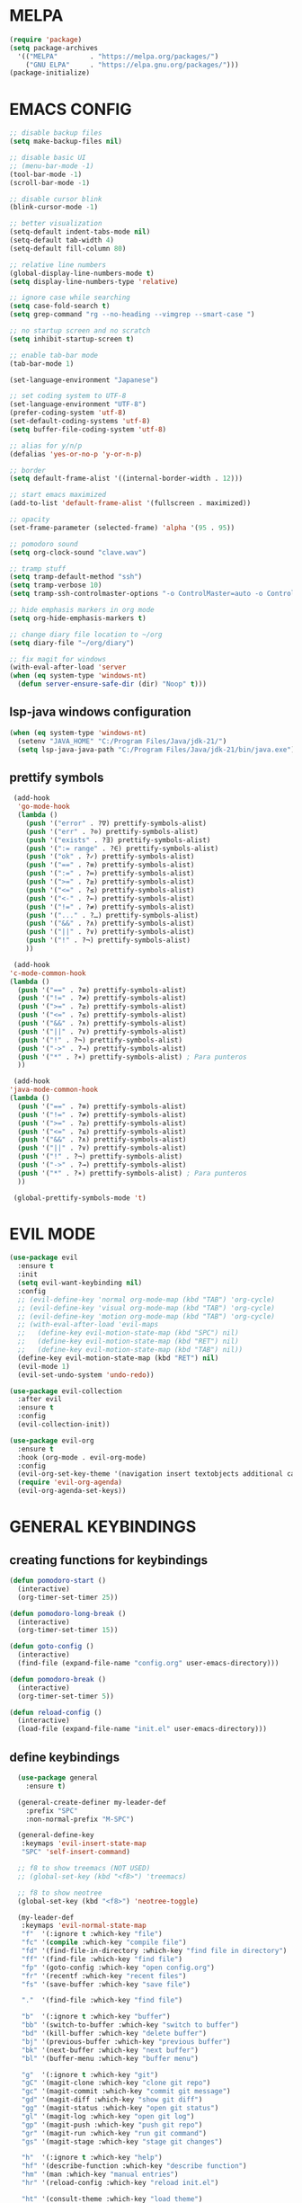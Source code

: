 #+AUTHOR: lemon / tocxjo
#+OPTIONS: toc:nil

* MELPA
#+begin_src emacs-lisp
  (require 'package)
  (setq package-archives
    '(("MELPA"        . "https://melpa.org/packages/")
      ("GNU ELPA"     . "https://elpa.gnu.org/packages/")))
  (package-initialize)
#+end_src

* EMACS CONFIG
#+begin_src emacs-lisp
  ;; disable backup files
  (setq make-backup-files nil)

  ;; disable basic UI
  ;; (menu-bar-mode -1)
  (tool-bar-mode -1)
  (scroll-bar-mode -1)

  ;; disable cursor blink
  (blink-cursor-mode -1)

  ;; better visualization
  (setq-default indent-tabs-mode nil)
  (setq-default tab-width 4)
  (setq-default fill-column 80)

  ;; relative line numbers
  (global-display-line-numbers-mode t)
  (setq display-line-numbers-type 'relative)

  ;; ignore case while searching
  (setq case-fold-search t)
  (setq grep-command "rg --no-heading --vimgrep --smart-case ")

  ;; no startup screen and no scratch
  (setq inhibit-startup-screen t)

  ;; enable tab-bar mode
  (tab-bar-mode 1)

  (set-language-environment "Japanese")

  ;; set coding system to UTF-8
  (set-language-environment "UTF-8")
  (prefer-coding-system 'utf-8)
  (set-default-coding-systems 'utf-8)
  (setq buffer-file-coding-system 'utf-8)

  ;; alias for y/n/p
  (defalias 'yes-or-no-p 'y-or-n-p)

  ;; border
  (setq default-frame-alist '((internal-border-width . 12)))

  ;; start emacs maximized
  (add-to-list 'default-frame-alist '(fullscreen . maximized))

  ;; opacity
  (set-frame-parameter (selected-frame) 'alpha '(95 . 95))

  ;; pomodoro sound
  (setq org-clock-sound "clave.wav")

  ;; tramp stuff
  (setq tramp-default-method "ssh")
  (setq tramp-verbose 10)
  (setq tramp-ssh-controlmaster-options "-o ControlMaster=auto -o ControlPath='~/.ssh/ssh-%%r@%%h:%%p' -o ControlPersist=yes")

  ;; hide emphasis markers in org mode
  (setq org-hide-emphasis-markers t)

  ;; change diary file location to ~/org
  (setq diary-file "~/org/diary")

  ;; fix magit for windows
  (with-eval-after-load 'server
  (when (eq system-type 'windows-nt)
    (defun server-ensure-safe-dir (dir) "Noop" t)))
#+end_src

** lsp-java windows configuration
#+begin_src emacs-lisp
  (when (eq system-type 'windows-nt)
    (setenv "JAVA_HOME" "C:/Program Files/Java/jdk-21/")
    (setq lsp-java-java-path "C:/Program Files/Java/jdk-21/bin/java.exe"))
#+end_src

** prettify symbols
#+begin_src emacs-lisp
   (add-hook
    'go-mode-hook
    (lambda ()
      (push '("error" . ?∇) prettify-symbols-alist)
      (push '("err" . ?⊙) prettify-symbols-alist)
      (push '("exists" . ?∃) prettify-symbols-alist)
      (push '(":= range" . ?∈) prettify-symbols-alist)
      (push '("ok" . ?✓) prettify-symbols-alist)
      (push '("==" . ?≡) prettify-symbols-alist)
      (push '(":=" . ?≔) prettify-symbols-alist)
      (push '(">=" . ?≥) prettify-symbols-alist)
      (push '("<=" . ?≤) prettify-symbols-alist)
      (push '("<-" . ?←) prettify-symbols-alist)
      (push '("!=" . ?≠) prettify-symbols-alist)
      (push '("..." . ?…) prettify-symbols-alist)
      (push '("&&" . ?∧) prettify-symbols-alist)
      (push '("||" . ?∨) prettify-symbols-alist)
      (push '("!" . ?¬) prettify-symbols-alist)
      ))

   (add-hook
  'c-mode-common-hook 
  (lambda ()
    (push '("==" . ?≡) prettify-symbols-alist)
    (push '("!=" . ?≠) prettify-symbols-alist)
    (push '(">=" . ?≥) prettify-symbols-alist)
    (push '("<=" . ?≤) prettify-symbols-alist)
    (push '("&&" . ?∧) prettify-symbols-alist)
    (push '("||" . ?∨) prettify-symbols-alist)
    (push '("!" . ?¬) prettify-symbols-alist)
    (push '("->" . ?→) prettify-symbols-alist)
    (push '("*" . ?∗) prettify-symbols-alist) ; Para punteros
    ))

   (add-hook
  'java-mode-common-hook 
  (lambda ()
    (push '("==" . ?≡) prettify-symbols-alist)
    (push '("!=" . ?≠) prettify-symbols-alist)
    (push '(">=" . ?≥) prettify-symbols-alist)
    (push '("<=" . ?≤) prettify-symbols-alist)
    (push '("&&" . ?∧) prettify-symbols-alist)
    (push '("||" . ?∨) prettify-symbols-alist)
    (push '("!" . ?¬) prettify-symbols-alist)
    (push '("->" . ?→) prettify-symbols-alist)
    (push '("*" . ?∗) prettify-symbols-alist) ; Para punteros
    ))

   (global-prettify-symbols-mode 't)
#+end_src

* EVIL MODE
#+begin_src emacs-lisp
  (use-package evil
    :ensure t
    :init
    (setq evil-want-keybinding nil)
    :config
    ;; (evil-define-key 'normal org-mode-map (kbd "TAB") 'org-cycle)
    ;; (evil-define-key 'visual org-mode-map (kbd "TAB") 'org-cycle)
    ;; (evil-define-key 'motion org-mode-map (kbd "TAB") 'org-cycle)
    ;; (with-eval-after-load 'evil-maps
    ;;   (define-key evil-motion-state-map (kbd "SPC") nil)
    ;;   (define-key evil-motion-state-map (kbd "RET") nil)
    ;;   (define-key evil-motion-state-map (kbd "TAB") nil))
    (define-key evil-motion-state-map (kbd "RET") nil)
    (evil-mode 1)
    (evil-set-undo-system 'undo-redo))

  (use-package evil-collection
    :after evil
    :ensure t
    :config
    (evil-collection-init))

  (use-package evil-org
    :ensure t
    :hook (org-mode . evil-org-mode)
    :config
    (evil-org-set-key-theme '(navigation insert textobjects additional calendar))
    (require 'evil-org-agenda)
    (evil-org-agenda-set-keys))
#+end_src

* GENERAL KEYBINDINGS
** creating functions for keybindings
#+begin_src emacs-lisp
  (defun pomodoro-start ()
    (interactive)
    (org-timer-set-timer 25))

  (defun pomodoro-long-break ()
    (interactive)
    (org-timer-set-timer 15))

  (defun goto-config ()
    (interactive)
    (find-file (expand-file-name "config.org" user-emacs-directory)))

  (defun pomodoro-break ()
    (interactive)
    (org-timer-set-timer 5))

  (defun reload-config ()
    (interactive)
    (load-file (expand-file-name "init.el" user-emacs-directory)))
#+end_src

** define keybindings
#+begin_src emacs-lisp
    (use-package general
      :ensure t)

    (general-create-definer my-leader-def
      :prefix "SPC"
      :non-normal-prefix "M-SPC")

    (general-define-key
     :keymaps 'evil-insert-state-map
     "SPC" 'self-insert-command)

    ;; f8 to show treemacs (NOT USED)
    ;; (global-set-key (kbd "<f8>") 'treemacs)

    ;; f8 to show neotree
    (global-set-key (kbd "<f8>") 'neotree-toggle)

    (my-leader-def
     :keymaps 'evil-normal-state-map
     "f"  '(:ignore t :which-key "file")
     "fc" '(compile :which-key "compile file")
     "fd" '(find-file-in-directory :which-key "find file in directory")
     "ff" '(find-file :which-key "find file")
     "fp" '(goto-config :which-key "open config.org")
     "fr" '(recentf :which-key "recent files")
     "fs" '(save-buffer :which-key "save file")

     "."  '(find-file :which-key "find file")

     "b"  '(:ignore t :which-key "buffer")
     "bb" '(switch-to-buffer :which-key "switch to buffer")
     "bd" '(kill-buffer :which-key "delete buffer")
     "bj" '(previous-buffer :which-key "previous buffer")
     "bk" '(next-buffer :which-key "next buffer")
     "bl" '(buffer-menu :which-key "buffer menu")

     "g"  '(:ignore t :which-key "git")
     "gC" '(magit-clone :which-key "clone git repo")
     "gc" '(magit-commit :which-key "commit git message")
     "gd" '(magit-diff :which-key "show git diff")
     "gg" '(magit-status :which-key "open git status")
     "gl" '(magit-log :which-key "open git log")
     "gp" '(magit-push :which-key "push git repo")
     "gr" '(magit-run :which-key "run git command")
     "gs" '(magit-stage :which-key "stage git changes")

     "h"  '(:ignore t :which-key "help")
     "hf" '(describe-function :which-key "describe function")
     "hm" '(man :which-key "manual entries")
     "hr" '(reload-config :which-key "reload init.el")

     "ht" '(consult-theme :which-key "load theme")
     "hv" '(describe-variable :which-key "describe variable")

     "n"  '(:ignore t :which-key "org-roam nodes")
     "nf" '(org-roam-node-find :which-key "find node")
     "ng" '(org-roam-ui-open :which-key "node graph")
     "ni" '(org-roam-node-insert :which-key "insert node")
     "nl" '(org-roam-buffer-toggle :which-key "toggle backlink buffer")
     "nt" '(org-roam-tag-add :which-key "add tag")

     "o"  '(:ignore t :which-key "org-mode commands")
     "oa" '(org-agenda :which-key "open org-agenda")
     "oc" '(org-goto-calendar :which-key "open org-calendar")
     "oe" '(org-export-dispatch :which-key "export to:")
     "oi" '(:ignore t :which-key "insert")
     "oi," '(org-insert-structure-template :which-key "insert structure")
     "oi." '(org-time-stamp :which-key "insert timestamp")
     "oid" '(org-deadline :which-key "insert deadline")
     "oih" '(org-insert-heading :which-key "insert heading")
     "oil" '(org-insert-link :which-key "insert link")
     "oip" '(org-set-property :which-key "insert property")
     "ois" '(org-schedule :which-key "insert schedule")
     "oit" '(org-table-create-or-convert-from-region :which-key "insert table from region")
     "oo" '(org-open-at-point :which-key "open link")
     "os" '(org-sort :which-key "sort current subtree or list")

     "p"   '(:ignore t :which-key "pomodoro")
     "p."  '(org-timer-pause-or-continue :which-key "pause or resume pomodoro")
     "pb"  '(pomodoro-break :which-key "pomodoro break")
     "pl"  '(:ignore t :which-key "long break")
     "plb" '(pomodoro-long-break :which-key "pomodoro long break")
     "pp"  '(pomodoro-start :which-key "start pomodoro")
     "ps"  '(org-timer-stop :which-key "stop pomodoro")

     "s"  '(:ignore t :which-key "search")
     "sg" '(rg-project :which-key "ripgrep project")
     "so" '(sort-lines :which-key "sort lines")
     "ss" '(swiper :which-key "swiper")

     "t"  '(:ignore t :which-key "toggle")
  "t TAB" '(tab-bar-mode :which-key "toggle tab bar")


     "TAB"  '(:ignore t :which-key "tab")
     "TAB d" '(tab-close :which-key "close tab")
     "TAB j" '(tab-previous :which-key "previous tab")
     "TAB k" '(tab-next :which-key "next tab")
     "TAB l" '(tab-list :which-key "list of tabs")
     "TAB n" '(tab-new :which-key "new tab")
     "TAB y" '(tab-new :which-key "duplicate tab")
   "TAB TAB" '(tab-recent :which-key "recent tab")

     "w"  '(:ignore t :which-key "window")
     "wh" '(windmove-left :which-key "move left")
     "wj" '(windmove-down :which-key "move down")
     "wk" '(windmove-up :which-key "move up")
     "wl" '(windmove-right :which-key "move right")
     "wt" '(tear-off-window :which-key "tear off window")

     "vt" '(vterm :which-key "vterm"))

    (my-leader-def
     :keymaps 'evil-insert-state-map
    )

    (my-leader-def
     :keymaps 'org-mode-map
     (kbd "<C-c> <C-t>") #'org-todo)
#+end_src

* THEME
** font
#+begin_src emacs-lisp
   (set-frame-font "jetbrains mono 11" nil t)
;; (set-frame-font "ms gothic 13" nil t)
#+end_src

** theme
#+begin_src emacs-lisp
  (use-package doom-themes)
  (use-package tao-theme)
  (use-package nano-theme)
  (use-package ef-themes)

  (setq dark-theme 'nano-dark)
  (setq light-theme 'ef-cyprus)

  (defun night-mode ()
    (interactive)
    (disable-theme light-theme)
    (add-hook 'pdf-view-mode 'pdf-view-midnight-minor-mode t)
    (load-theme dark-theme t))

  (defun day-mode ()
    (interactive)
    (disable-theme dark-theme)
    (add-hook 'pdf-view-mode 'pdf-view-midnight-minor-mode nil)
    (load-theme light-theme t))

  (defun toggle-day-night-mode ()
    (interactive)
    (let* ((current-time (current-time))
           (current-hour (nth 2 (decode-time current-time))))
      (if (or (> current-hour 20) (< current-hour 6))
          (night-mode)
        (day-mode))))

  (toggle-day-night-mode)
#+end_src

* PACKAGES
** pdf
#+begin_src emacs-lisp
  (use-package pdf-tools
    :ensure t
    :pin manual
    :config
    (pdf-tools-install)
    (setq-default pdf-view-display-size 'fit-width))

  (use-package pdf-view-restore
  :after pdf-tools
  :config
  (add-hook 'pdf-view-mode-hook 'pdf-view-restore-mode))
#+end_src

** auto-complete
#+begin_src emacs-lisp
(use-package auto-complete
    :ensure t
    :config
    (ac-config-default))
#+end_src

** flycheck (syntax-checking)
#+begin_src emacs-lisp
(use-package flycheck
     :ensure t)
#+end_src

** elcord (rpc)
#+begin_src emacs-lisp
(use-package elcord
  :ensure t
  :config
  (setq elcord-client-id "1333674662613356554")
  (elcord-mode 1))
#+end_src emacs-lisp

** gcmh (garbage collector)
#+begin_src emacs-lisp
  (use-package gcmh)
  (gcmh-mode 1)
#+end_src

** keepass
#+begin_src emacs-lisp
  (use-package keepass-mode
    :ensure t
    :config)
#+end_src

** jabber
#+begin_src emacs-lisp
  (use-package jabber
      :ensure t)

  (setq jabber-account-list
      `((,(getenv "JABBER_USER")
         (:password . ,(getenv "JABBER_PASSWORD"))
         (:network-server . ,(getenv "JABBER_SERVER"))
         (:connection-type . ssl))))

  (setq jabber-auto-reconnect t)
  (setq jabber-history-enabled t)
#+end_src

** smartparens
#+begin_src emacs-lisp
  (use-package smartparens
    :ensure smartparens
    :config
  (smartparens-global-mode t))
#+end_src

** indentation
#+begin_src emacs-lisp
(use-package aggressive-indent
    :ensure t
    :config
    (global-aggressive-indent-mode t))
#+end_src

** which-key
#+begin_src emacs-lisp
  (use-package which-key
    :ensure t
    :config
    (setq which-key-side-window-location 'bottom)
    (setq which-key-max-display-columns nil)
    (setq which-key-min-display-lines 1)
    (which-key-mode)
    (setq which-key-idle-delay 0))
#+end_src

** popup
#+begin_src emacs-lisp
  (use-package vertico
    :ensure t
    :init
    (vertico-mode))

  (use-package consult
    :ensure t
    :config)

  (use-package marginalia
    :ensure t
    :init
    (marginalia-mode))
#+end_src

** lsp-mode
#+begin_src emacs-lisp
(use-package lsp-mode
  :ensure t
  :hook ((python-mode . lsp)
         (c++-mode . lsp)
         (java-mode . lsp)
         (js-mode . lsp)
         (html-mode . lsp)
         (css-mode . lsp)
         (go-mode . lsp))
  :commands lsp)

(use-package lsp-ui
  :ensure t
  :after lsp-mode
  :config
  (setq lsp-ui-sideline-enable t
        lsp-ui-doc-enable t
        lsp-ui-imenu-enable t)
  :hook (lsp-mode . lsp-ui-mode))

(use-package company
  :ensure t
  :after lsp-mode
  :config
  (add-hook 'lsp-mode-hook 'company-mode))

(use-package dap-mode
  :ensure t
  :after lsp-mode
  :config
  (dap-mode 1)
  (dap-ui-mode 1))
#+end_src

** company-mode
#+begin_src emacs-lisp
(use-package company
  :ensure t
  :config
  (add-hook 'after-init-hook 'global-company-mode))
#+end_src

** yasnippet
#+begin_src emacs-lisp
  (use-package yasnippet
    :ensure t
    :config
    (yas-global-mode 1))

  (use-package yasnippet-snippets
    :ensure t
    :after yasnippet)
#+end_src

** yafolding
#+begin_src emacs-lisp
  (use-package yafolding
    :ensure t)
#+end_src

** magit
#+begin_src emacs-lisp
(use-package magit
  :ensure t)
#+end_src

** orderless
#+begin_src emacs-lisp
  (use-package orderless
    :ensure t
    :custom
    (completion-styles '(orderless basic))
    (completion-category-overrides '((file (styles basic partial-completion)))))
#+end_src

** nyan-mode
#+begin_src emacs-lisp
  (use-package nyan-mode
    :ensure t
    :config
    (nyan-mode 1)) 
#+end_src

# ** treemacs
#+begin_src emacs-lisp
  (use-package treemacs
    :ensure t  
    :config
    (treemacs-git-mode 'simple)
    (treemacs-follow-mode -1)
    (add-hook 'treemacs-mode-hook (lambda() (display-line-numbers-mode -1))))  

  (setq treemacs-width 30)

  (use-package treemacs-evil
    :after (treemacs evil)
    :ensure t)

  (use-package treemacs-projectile
    :after (treemacs projectile)
    :ensure t)

  (use-package treemacs-icons-dired
    :hook (dired-mode . treemacs-icons-dired-enable-once)
    :ensure t)

  (use-package treemacs-magit
    :after (treemacs-magit)
    :ensure t)

  (use-package treemacs-tab-bar
    :after (treemacs)
    :ensure t
    :config (treemacs-set-scope-type 'Tabs))
#+end_src

** neotree
#+begin_src emacs-lisp
  (use-package neotree
    :ensure t)

  (use-package neotree
    :after (neotree)
    :ensure t)

  ;; disable line numbers in neotree's window
  (add-hook 'neo-after-create-hook
          (lambda (&optional dummy)
            (display-line-numbers-mode -1)))

  (setq neo-theme 'icons)
#+end_src

** dashboard
#+begin_src emacs-lisp
  (use-package dashboard
    :ensure t
    :config
    (setq dashboard-items '((recents  . 5)
                            (bookmarks . 5)
                            (agenda . 5)
                            (projects . 5)))
    (setq dashboard-set-heading-icons t
          dashboard-set-file-icons t
          dashboard-startup-banner 'official)
    (add-hook 'dashboard-after-initialize-hook 'neotree-toggle)
    (dashboard-setup-startup-hook))
#+end_src

* HOOKS
** org-mode
#+begin_src emacs-lisp
  (use-package org-fragtog)
  (add-hook 'org-mode-hook 'org-fragtog-mode)
  (add-hook 'org-mode-hook 'org-display-inline-images)
#+end_src

** pdf-tools
#+begin_src emacs-lisp
(add-hook 'pdf-view-mode-hook
    (lambda ()
        (display-line-numbers-mode -1)
        (blink-cursor-mode -1)))
#+end_src

* ORG MODE
** org-roam
#+begin_src emacs-lisp
  (use-package org-roam
    :ensure t
    :init
    (setq org-roam-v2-ack t)
    (setq org-roam-graph-executable "dot")
    :custom
    (org-roam-directory "~/org")
    :config
    (org-roam-setup))

  (defun my/org-roam-node-has-tag (node tag)
    (member tag (org-roam-node-tags node)))

  (defun my/org-roam-node-find-by-tag ()
    (interactive)
    (let ((tag (read-string "Enter tag: ")))
      (org-roam-node-find nil nil (lambda (node) (my/org-roam-node-has-tag node tag)))))

  (setq org-roam-completion-system 'ido)

  (setq org-roam-capture-templates
      '(("d" "default" plain "%?"
         :target (file+head "${slug}.org" "#+options: toc:nil\n#+title: ${title}\n#+created: %<%Y-%m-%d>\n")
         :unnarrowed t)))
#+end_src

** deft
#+begin_src emacs-lisp
  (use-package deft)
  (setq deft-directory "~/org")
#+end_src

** export to ~/org/exports
#+begin_src emacs-lisp
  (setq org-publish-project-alist
  '(("html"
     :base-directory "~/org/"
     :base-extension "org"
     :publishing-directory "~/org/exports"
     :publishing-function org-html-export-to-html)
    ("pdf"
     :base-directory "~/org/"
     :base-extension "org"
     :publishing-directory "~/org/exports"
     :publishing-function org-latex-export-to-pdf)
    ("all" :components ("html" "pdf"))))
#+end_src

** org-agenda
#+begin_src emacs-lisp
(setq org-agenda-files '("~/org"))
#+end_src

* DIRECTORY SHORTCUTS
#+begin_src emacs-lisp
  (setq directories
  '((proj . "~/projects/")
    (docs . "~/Documents/")
    (books . "f:/books/")
    (org . "~/org/")
    (downloads . "~/Downloads/")))

  (defun find-file-in-directory (alias)
  (interactive
   (list (intern (completing-read "choose directory: " (mapcar (lambda (pair) (symbol-name (car pair))) directories)))))
  (let ((dir (cdr (assoc alias directories))))
    (if dir
        (let ((file (read-file-name "select file: " dir)))
          (find-file file))
      (message "directory not found"))))
#+end_src
